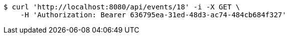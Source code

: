 [source,bash]
----
$ curl 'http://localhost:8080/api/events/18' -i -X GET \
    -H 'Authorization: Bearer 636795ea-31ed-48d3-ac74-484cb684f327'
----